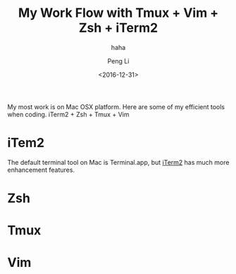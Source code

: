 #+TITLE: My Work Flow with Tmux + Vim + Zsh + iTerm2
#+AUTHOR: Peng Li
#+EMAIL: seudut@gmail.com
#+DATE:  <2016-12-31>
#+SUBTITLE: haha

My most work is on Mac OSX platform. Here are some of my efficient tools when coding. iTerm2 + Zsh + Tmux + Vim



* iTem2
The default terminal tool on Mac is Terminal.app, but [[https://www.iterm2.com/][iTerm2]] has much more enhancement features.

* Zsh

* Tmux

* Vim
